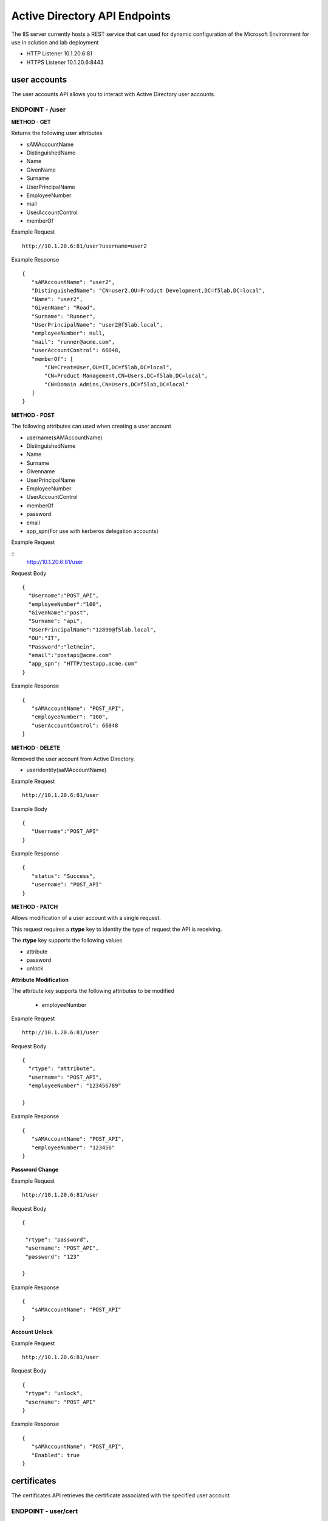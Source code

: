 
=================================
Active Directory API Endpoints
=================================

The IIS server currently hosts a REST service that can used for dynamic configuration of the Microsoft Environment for use in solution and lab deployment 

- HTTP Listener  10.1.20.6:81
- HTTPS Listener 10.1.20.6:8443 

---------------
user accounts
---------------

The user accounts API allows you to interact with Active Directory user accounts.



ENDPOINT - /user
^^^^^^^^^^^^^^^^^

**METHOD - GET**

Returns the following user attributes


- sAMAccountName
- DistinguishedName
- Name
- GivenName
- Surname
- UserPrincipalName
- EmployeeNumber
- mail
- UserAccountControl
- memberOf



Example Request
::
  
 http://10.1.20.6:81/user?username=user2

Example Response
::

 {
    "sAMAccountName": "user2",
    "DistinguishedName": "CN=user2,OU=Product Development,DC=f5lab,DC=local",
    "Name": "user2",
    "GivenName": "Road",
    "Surname": "Runner",
    "UserPrincipalName": "user2@f5lab.local",
    "employeeNumber": null,
    "mail": "runner@acme.com",
    "userAccountControl": 66048,
    "memberOf": [
        "CN=CreateUser,OU=IT,DC=f5lab,DC=local",
        "CN=Product Management,CN=Users,DC=f5lab,DC=local",
        "CN=Domain Admins,CN=Users,DC=f5lab,DC=local"
    ]
 }

**METHOD - POST**



The following attributes can used when creating a user account

- username(sAMAccountName)
- DistinguishedName
- Name
- Surname
- Givenname
- UserPrincipalName
- EmployeeNumber
- UserAccountControl
- memberOf
- password
- email
- app_spn(For use with kerberos delegation accounts)


Example Request

::
    http://10.1.20.6:81/user


Request Body
::
  {
    "Username":"POST_API",
    "employeeNumber":"100",
    "GivenName":"post",
    "Surname": "api",
    "UserPrincipalName":"12890@f5lab.local",
    "OU":"IT",
    "Password":"letmein",
    "email":"postapi@acme.com"
    "app_spn": "HTTP/testapp.acme.com"
  }

Example Response
::

 {
    "sAMAccountName": "POST_API",
    "employeeNumber": "100",
    "userAccountControl": 66048
 }


**METHOD - DELETE**

Removed the user account from Active Directory.  

- useridentity(saMAccountName)



Example Request
::
 http://10.1.20.6:81/user

Example Body
::
 {
    "Username":"POST_API"
 }

Example Response
::
 {
    "status": "Success",
    "username": "POST_API"
 }


**METHOD - PATCH**

Allows modification of a user account with a single request.  

This request requires a **rtype** key to identity the type of request the API is receiving.

The **rtype** key supports the following values

- attribute
- password
- unlock





**Attribute Modification**


The attribute key supports the following attributes to be modified

 - employeeNumber


Example Request
::

 http://10.1.20.6:81/user

Request Body
::
  
  {
    "rtype": "attribute", 
    "username": "POST_API",
    "employeeNumber": "123456789"

  }


Example Response
::
 
 {
    "sAMAccountName": "POST_API",
    "employeeNumber": "123456"
 }

**Password Change**

Example Request
::

 http://10.1.20.6:81/user

Request Body
::
  

 {

  "rtype": "password",
  "username": "POST_API",
  "password": "123"

 }




Example Response
::
 
 {
    "sAMAccountName": "POST_API"
 }

**Account Unlock**

Example Request
::

 http://10.1.20.6:81/user

Request Body
::
  
 {
  "rtype": "unlock", 
  "username": "POST_API"
 }



Example Response
::
 
 {
    "sAMAccountName": "POST_API",
    "Enabled": true
 }


--------------
certificates
--------------

The certificates API retrieves the certificate associated with the specified user account


ENDPOINT - user/cert
^^^^^^^^^^^^^^^^^^^^^

**METHOD - GET**

Example Request 
::
 http://10.1.20.6:81/user/cert?username=user2


-------------
IP Addresses
-------------



ENDPOINT - /addr/scope-status
^^^^^^^^^^^^^^^^^^^^^^^^^^^^^^

**METHOD - GET** 

The scope status endpoint returns all IP address assignment associated with scope specified in the request.

The following scopes are supported 

- 10.1.10.96 (BIGIP1_SCOPE)
- 10.1.10.192 (BIGIP2_SCOPE)
- 10.1.20.32 (IIS_SCOPE)


Example Request 
::
 http://10.1.20.6:81/addr/scope-status?scope=10.1.10.96


ENDPOINT - /addr/available 
^^^^^^^^^^^^^^^^^^^^^^^^^^^^

**METHOD - GET** 

The available endpoint returns the next available address for the scope specified in the request

Example Request
::
 http://10.1.20.6:81/addr/available?scope=10.1.10.96

Example Response
::
 {
    "address": "10.1.10.102"
 }



ENDPOINT - /addr/checkout
^^^^^^^^^^^^^^^^^^^^^^^^^^

**METHOD - POST**

Example Request
::
 http://10.1.20.6:81/addr/checkout

Example Request
::
 {
  "scope":"10.1.10.96",
  "address":"10.1.10.103",
  "name":"testvs"
 }

Example Response
::
 {
    "status": "Success",
    "address": "10.1.10.103",
    "name": "testvs"
 }




ENDPOINT - /addr/checkin
^^^^^^^^^^^^^^^^^^^^^^^^^^

**METHOD - DELETE**

Example Request
::
 https://10.1.20.6:81/addr/checkin?address=10.1.10.103

Example Response
::
 {
    "status": "Success",
    "address": "10.1.10.103"
 }

------
DNS
------

ENDPOINT - /dns
^^^^^^^^^^^^^^^

The DNS endpoint allows the creation and deletion of A and PTR records

**METHOD - POST**



Example Request
::
 https://10.1.20.6:81/dns

Example Body
::

 {
  "record_type":"a",
  "fqdn":"app.acme.com",
  "computer_ip":"10.1.10.35"
 }

Example Rsopnose
::  
 
 {
    "status": "Success",
    "record_type": "A",
    "hostname": "testapp",
    "zone": "acme.com",
    "computer_ip": "10.1.20.35"
 }

**METHOD - DELETE**

Example Request
:: 
 https://10.1.20.6:81/dns

Example Body
:: 
 {
  "record_type":"a",
  "fqdn":"{{DNS1_NAME}}",
  "computer_ip":"{{IIS_ADDRESS1}}" 
 }

Example Response
::
 {
    "status": "Success",
    "record_type": "A",
    "hostname": "testapp",
    "zone": "acme.com",
    "computer_ip": "10.1.20.35"
 }


---------
Websites
---------

The websites API allows dynamic creation and deletion of websites. 

ENDPOINT - /websites
^^^^^^^^^^^^^^^^^^^^

**METHOD - POST**

The POST method creates websites on the IIS server based on templates located in the access-infra repo.  To view examples of those site click the link below. The following authentication methods are supported 

- none
- Basic
- kerberos
- saml (template 1 only)

Template 2 supports the customization of background colors using a customization key.  The following colors are supported.

- red
- green
- blue
- white
 


Example Request
::
  https://10.1.20.6:81/websites

Example Body
::
 {
	"site_name":"site.acme.com",
	"http_port":"80",
	"https_port":"443",
	"computer_ip":"10.1.20.33",
	"template_number": "2",
	"authentication": "none",
	"customization": {
		"background": "green"

	}
 }


**METHOD - DELETE**

Example Request
::
  https://10.1.20.6:81/websites

Example Body
::
 {
  "site_name":"site.acme.com" 
 }

Example Resonse
::
 {
    "status": "Success",
    "site_name": "testapp.acme.com"
 }


----------
Desktop
----------

ENDPOINT - /desktop
^^^^^^^^^^^^^^^^^^^^

The Desktop API copied files from the student_files folder located in specified lab or solution folder to the users desktop 

**METHOD - POST**

Example Request
::
 https://10.1.20.6:81/desktop

Example Body
::
 {
  "repo":"labs",
  "number":"3",
  "user": "user1"
  }


Example Response
::
 {
    "status": "Success",
    "repo": "labs",
    "number": "3",
    "user": "user1"
 }




**METHOD - DELETE**

Example Request
::
 https://10.1.20.6:81/desktop


Example Body
::
 {
  "repo":"labs",
  "number":"3",
  "user": "user1"
 }

Example Response
::
 {
    "status": "Success",
    "repo": "labs",
    "number": "3",
    "user": "user1"
 }

-----------
COMPUTER
-----------


ENDPOINT - /computer
^^^^^^^^^^^^^^^^^^^^

The computer endpoint assigned Service Principal names to the Active Directory computer account

**METHOD - POST**

Example Request
::
 https://10.1.20.6:81/computer


Example Body
::
 {
  "computer":"IIS",
  "spn":"HTTP/app.acme.com" 
 }

Example Response
::
 {
    "status": "Success",
    "computer": "IIS",
    "spn": "HTTP/app.acme.com"
 }

**METHOD - DELETE**

Example Request
::
 https://10.1.20.6:81/computer


Example Body
::
 {
  "computer":"IIS",
  "spn":"HTTP/app.acme.com" 
 }

Example Response
::
 {
    "status": "Success",
    "computer": "IIS",
    "spn": "HTTP/app.acme.com"
 }

